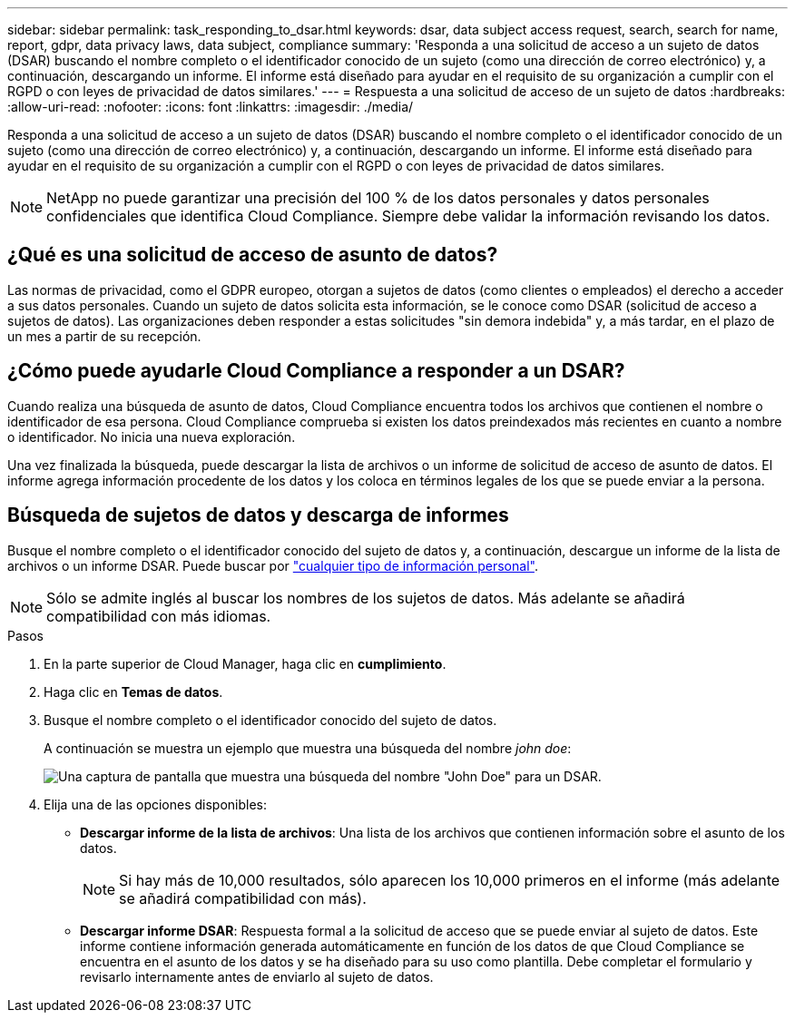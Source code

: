 ---
sidebar: sidebar 
permalink: task_responding_to_dsar.html 
keywords: dsar, data subject access request, search, search for name, report, gdpr, data privacy laws, data subject, compliance 
summary: 'Responda a una solicitud de acceso a un sujeto de datos (DSAR) buscando el nombre completo o el identificador conocido de un sujeto (como una dirección de correo electrónico) y, a continuación, descargando un informe. El informe está diseñado para ayudar en el requisito de su organización a cumplir con el RGPD o con leyes de privacidad de datos similares.' 
---
= Respuesta a una solicitud de acceso de un sujeto de datos
:hardbreaks:
:allow-uri-read: 
:nofooter: 
:icons: font
:linkattrs: 
:imagesdir: ./media/


[role="lead"]
Responda a una solicitud de acceso a un sujeto de datos (DSAR) buscando el nombre completo o el identificador conocido de un sujeto (como una dirección de correo electrónico) y, a continuación, descargando un informe. El informe está diseñado para ayudar en el requisito de su organización a cumplir con el RGPD o con leyes de privacidad de datos similares.


NOTE: NetApp no puede garantizar una precisión del 100 % de los datos personales y datos personales confidenciales que identifica Cloud Compliance. Siempre debe validar la información revisando los datos.



== ¿Qué es una solicitud de acceso de asunto de datos?

Las normas de privacidad, como el GDPR europeo, otorgan a sujetos de datos (como clientes o empleados) el derecho a acceder a sus datos personales. Cuando un sujeto de datos solicita esta información, se le conoce como DSAR (solicitud de acceso a sujetos de datos). Las organizaciones deben responder a estas solicitudes "sin demora indebida" y, a más tardar, en el plazo de un mes a partir de su recepción.



== ¿Cómo puede ayudarle Cloud Compliance a responder a un DSAR?

Cuando realiza una búsqueda de asunto de datos, Cloud Compliance encuentra todos los archivos que contienen el nombre o identificador de esa persona. Cloud Compliance comprueba si existen los datos preindexados más recientes en cuanto a nombre o identificador. No inicia una nueva exploración.

Una vez finalizada la búsqueda, puede descargar la lista de archivos o un informe de solicitud de acceso de asunto de datos. El informe agrega información procedente de los datos y los coloca en términos legales de los que se puede enviar a la persona.



== Búsqueda de sujetos de datos y descarga de informes

Busque el nombre completo o el identificador conocido del sujeto de datos y, a continuación, descargue un informe de la lista de archivos o un informe DSAR. Puede buscar por link:task_controlling_private_data.html#types-of-personal-data["cualquier tipo de información personal"].


NOTE: Sólo se admite inglés al buscar los nombres de los sujetos de datos. Más adelante se añadirá compatibilidad con más idiomas.

.Pasos
. En la parte superior de Cloud Manager, haga clic en *cumplimiento*.
. Haga clic en *Temas de datos*.
. Busque el nombre completo o el identificador conocido del sujeto de datos.
+
A continuación se muestra un ejemplo que muestra una búsqueda del nombre _john doe_:

+
image:screenshot_dsar_search.gif["Una captura de pantalla que muestra una búsqueda del nombre \"John Doe\" para un DSAR."]

. Elija una de las opciones disponibles:
+
** *Descargar informe de la lista de archivos*: Una lista de los archivos que contienen información sobre el asunto de los datos.
+

NOTE: Si hay más de 10,000 resultados, sólo aparecen los 10,000 primeros en el informe (más adelante se añadirá compatibilidad con más).

** *Descargar informe DSAR*: Respuesta formal a la solicitud de acceso que se puede enviar al sujeto de datos. Este informe contiene información generada automáticamente en función de los datos de que Cloud Compliance se encuentra en el asunto de los datos y se ha diseñado para su uso como plantilla. Debe completar el formulario y revisarlo internamente antes de enviarlo al sujeto de datos.



